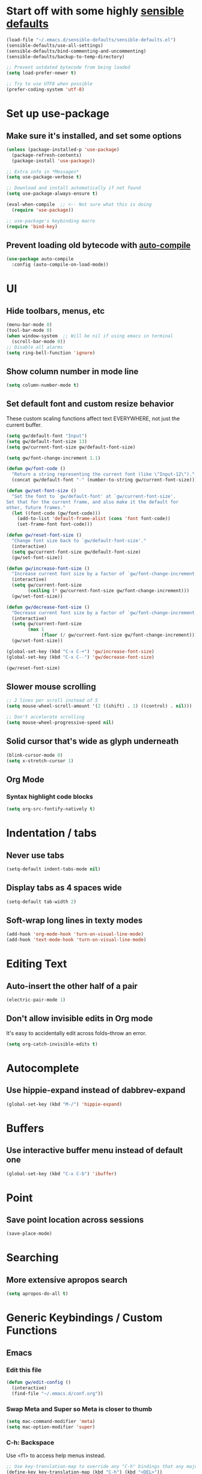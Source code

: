 * Start off with some highly [[https://github.com/hrs/sensible-defaults.el][sensible defaults]]
#+BEGIN_SRC emacs-lisp
  (load-file "~/.emacs.d/sensible-defaults/sensible-defaults.el")
  (sensible-defaults/use-all-settings)
  (sensible-defaults/bind-commenting-and-uncommenting)
  (sensible-defaults/backup-to-temp-directory)

  ;; Prevent outdated bytecode from being loaded
  (setq load-prefer-newer t)

  ;; Try to use UTF8 when possible
  (prefer-coding-system 'utf-8)
#+END_SRC


* Set up use-package
** Make sure it's installed, and set some options
#+BEGIN_SRC emacs-lisp
  (unless (package-installed-p 'use-package)
    (package-refresh-contents)
    (package-install 'use-package))

  ;; Extra info in *Messages*
  (setq use-package-verbose t)

  ;; Download and install automatically if not found
  (setq use-package-always-ensure t)

  (eval-when-compile  ;; <-- Not sure what this is doing
    (require 'use-package))

  ;; use-package's keybinding macro
  (require 'bind-key)
#+END_SRC

** Prevent loading old bytecode with [[https://melpa.org/#/auto-compile][auto-compile]]
#+BEGIN_SRC emacs-lisp
  (use-package auto-compile
    :config (auto-compile-on-load-mode))
#+END_SRC


* UI
** Hide toolbars, menus, etc
#+BEGIN_SRC emacs-lisp
  (menu-bar-mode 0)
  (tool-bar-mode 0)
  (when window-system  ;; Will be nil if using emacs in terminal
    (scroll-bar-mode 0))
  ;; Disable all alarms
  (setq ring-bell-function 'ignore)
#+END_SRC

** Show column number in mode line
#+BEGIN_SRC emacs-lisp
  (setq column-number-mode t)
#+END_SRC
** Set default font and custom resize behavior
These custom scaling functions affect text EVERYWHERE, not just the current buffer.
#+BEGIN_SRC emacs-lisp
  (setq gw/default-font "Input")
  (setq gw/default-font-size 13)
  (setq gw/current-font-size gw/default-font-size)

  (setq gw/font-change-increment 1.1)

  (defun gw/font-code ()
    "Return a string representing the current font (like \"Input-12\")."
    (concat gw/default-font "-" (number-to-string gw/current-font-size)))

  (defun gw/set-font-size ()
    "Set the font to `gw/default-font' at `gw/current-font-size'.
  Set that for the current frame, and also make it the default for
  other, future frames."
    (let ((font-code (gw/font-code)))
      (add-to-list 'default-frame-alist (cons 'font font-code))
      (set-frame-font font-code)))

  (defun gw/reset-font-size ()
    "Change font size back to `gw/default-font-size'."
    (interactive)
    (setq gw/current-font-size gw/default-font-size)
    (gw/set-font-size))

  (defun gw/increase-font-size ()
    "Increase current font size by a factor of `gw/font-change-increment'."
    (interactive)
    (setq gw/current-font-size
          (ceiling (* gw/current-font-size gw/font-change-increment)))
    (gw/set-font-size))

  (defun gw/decrease-font-size ()
    "Decrease current font size by a factor of `gw/font-change-increment', down to a minimum size of 1."
    (interactive)
    (setq gw/current-font-size
          (max 1
               (floor (/ gw/current-font-size gw/font-change-increment))))
    (gw/set-font-size))

  (global-set-key (kbd "C-x C-+") 'gw/increase-font-size)
  (global-set-key (kbd "C-x C--") 'gw/decrease-font-size)

  (gw/reset-font-size)
#+END_SRC

** Slower mouse scrolling
#+BEGIN_SRC emacs-lisp
  ;; 2 lines per scroll instead of 5
  (setq mouse-wheel-scroll-amount '(2 ((shift) . 1) ((control) . nil)))

  ;; Don't accelerate scrolling
  (setq mouse-wheel-progressive-speed nil)
#+END_SRC
** Solid cursor that's wide as glyph underneath
#+BEGIN_SRC emacs-lisp
  (blink-cursor-mode 0)
  (setq x-stretch-cursor 1)
#+END_SRC

** Org Mode
*** Syntax highlight code blocks
#+BEGIN_SRC emacs-lisp
  (setq org-src-fontify-natively t)
#+END_SRC


* Indentation / tabs
** Never use tabs
#+BEGIN_SRC emacs-lisp
  (setq-default indent-tabs-mode nil)
#+END_SRC

** Display tabs as 4 spaces wide
#+BEGIN_SRC emacs-lisp
  (setq-default tab-width 2)
#+END_SRC

** Soft-wrap long lines in texty modes
#+BEGIN_SRC emacs-lisp
  (add-hook 'org-mode-hook 'turn-on-visual-line-mode)
  (add-hook 'text-mode-hook 'turn-on-visual-line-mode)
#+END_SRC


* Editing Text
** Auto-insert the other half of a pair
#+BEGIN_SRC emacs-lisp
  (electric-pair-mode 1)
#+END_SRC
** Don't allow invisible edits in Org mode
It's easy to accidentally edit across folds--throw an error.
#+BEGIN_SRC emacs-lisp
  (setq org-catch-invisible-edits t)
#+END_SRC


* Autocomplete
** Use hippie-expand instead of dabbrev-expand
#+BEGIN_SRC emacs-lisp
  (global-set-key (kbd "M-/") 'hippie-expand)
#+END_SRC


* Buffers
** Use interactive buffer menu instead of default one
#+BEGIN_SRC emacs-lisp
  (global-set-key (kbd "C-x C-b") 'ibuffer)
#+END_SRC


* Point
** Save point location across sessions
#+BEGIN_SRC emacs-lisp
  (save-place-mode)
#+END_SRC


* Searching
** More extensive apropos search
#+BEGIN_SRC emacs-lisp
  (setq apropos-do-all t)
#+END_SRC


* Generic Keybindings / Custom Functions
** Emacs
*** Edit this file
#+BEGIN_SRC emacs-lisp
  (defun gw/edit-config ()
    (interactive)
    (find-file "~/.emacs.d/conf.org"))
#+END_SRC
*** Swap Meta and Super so Meta is closer to thumb
#+BEGIN_SRC emacs-lisp
  (setq mac-command-modifier 'meta)
  (setq mac-option-modifier 'super)
#+END_SRC
*** C-h: Backspace
Use <f1> to access help menus instead.
#+BEGIN_SRC emacs-lisp
  ;; Use key-translation-map to override any "C-h" bindings that any major or minor mode tries to introduce.
  (define-key key-translation-map (kbd "C-h") (kbd "<DEL>"))
#+END_SRC
*** C-w: Kill backwards word if region is not active
#+BEGIN_SRC emacs-lisp
  (defun gw/kill-region-or-word (arg)
      "When called interactively with no region, kill a word backwards."
    (interactive "*p")
    (if (and transient-mark-mode
             mark-active)
        (kill-region (region-beginning) (region-end))
      (backward-kill-word arg)))

  (global-set-key (kbd "C-w") 'gw/kill-region-or-word)
#+END_SRC

*** C-x k: Kill current buffer without asking anything
#+BEGIN_SRC emacs-lisp
  (defun gw/kill-current-buffer ()
    "Kill the current buffer without prompting."
    (interactive)
    (kill-buffer (current-buffer)))

  (global-set-key (kbd "C-x k") 'gw/kill-current-buffer)
#+END_SRC

*** M-o: Focus other window
Default: add or remove faces to text in region
#+BEGIN_SRC emacs-lisp
  (global-set-key (kbd "M-o") 'other-window)
#+END_SRC

*** Switch windows when splitting
#+BEGIN_SRC emacs-lisp
  (defun gw/split-window-below-and-switch ()
    "Split window horizontally below and switch to new frame."
    (interactive)
    (split-window-below)
    (other-window 1))

  (defun gw/split-window-right-and-switch ()
    "Split window vertically to the right and switch to new frame."
    (interactive)
    (split-window-right)
    (other-window 1))

  (global-set-key (kbd "C-x 2") 'gw/split-window-below-and-switch)
  (global-set-key (kbd "C-x 3") 'gw/split-window-right-and-switch)
#+END_SRC


** Org Mode
*** <el: Elisp source block template
#+BEGIN_SRC emacs-lisp
  (add-to-list 'org-structure-template-alist
               '("el" "#+BEGIN_SRC emacs-lisp\n?\n#+END_SRC"))
#+END_SRC


* History
** Persist kill-ring, isearch queries, and other minibuffer stuff across sessions
#+BEGIN_SRC emacs-lisp
  (setq savehist-file "~/.emacs.d/savehist")
  (savehist-mode 1)
  (setq history-delete-duplicates t)
  (setq savehist-additional-variables
        '(kill-ring
          search-ring
          regexp-search-ring))
#+END_SRC


* Useful Info
** global-set-key vs define-key
Use the former to define a global keymapping, use the latter to define a mapping for a particular mode, like so: `(define-key c-mode-base-map (kbd "C-c t") 'myfunc)`.

`c-mode-base-map` applies to all languages that cc-mode supports, whereas `c-mode-map` applies to just the C language.

`key-translation-map` is a lower-level mapping that basically modifies what keystrokes Emacs sees. `global-set-key` mappings are overridden by minor mode mappings--`key-translation-map` mappings are not.
